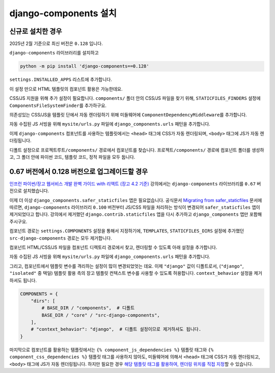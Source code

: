 ===========================
django-components 설치
===========================


신규로 설치한 경우
=================================

2025년 2월 기준으로 최신 버전은 ``0.128`` 입니다.

``django-components`` 라이브러리를 설치하고

.. code-block:: bash

    python -m pip install 'django-components==0.128'

``settings.INSTALLED_APPS`` 리스트에 추가합니다.

.. code-block:: python
    :caption: ``mysite/settings.py``

    INSTALLED_APPS += [
        # ...
        "django_components",
    ]

이 설정 만으로 HTML 템플릿의 컴포넌트 활용은 가능한데요.

CSS/JS 지원을 위해 추가 설정이 필요합니다.
``components/`` 폴더 안의 CSS/JS 파일을 찾기 위해, ``STATICFILES_FINDERS`` 설정에 ``ComponentsFileSystemFinder``\를 추가하구요.

.. code-block:: python
    :caption: ``mysite/settings.py``
    :emphasize-lines: 4

    STATICFILES_FINDERS = [
        "django.contrib.staticfiles.finders.FileSystemFinder",
        "django.contrib.staticfiles.finders.AppDirectoriesFinder",
        "django_components.finders.ComponentsFileSystemFinder",
    ]

의존성있는 CSS/JS을 템플릿 단에서 자동 렌더링하기 위해 미들웨어에 ``ComponentDependencyMiddleware``\를 추가합니다.

.. code-block:: python
    :caption: ``mysite/settings.py``
    :emphasize-lines: 3

    MIDDLEWARE += [
        # ...
        "django_components.middleware.ComponentDependencyMiddleware",
    ]

자동 수집된 JS 서빙을 위해 ``mysite/urls.py`` 파일에 ``django_components.urls`` 패턴을 추가합니다.

.. code-block:: python
    :caption: ``mysite/urls.py``

    urlpatterns = [
        # ...
        path("", include("django_components.urls")),
    ]

이제 ``django-components`` 컴포넌트를 사용하는 템플릿에서는 ``<head>`` 태그에 CSS가 자동 렌더링되며, ``<body>`` 태그에 JS가 자동 렌더링됩니다.

디폴트 설정으로 ``프로젝트루트/components/`` 경로에서 컴포넌트를 찾습니다.
``프로젝트/components/`` 경로에 컴포넌트 폴더를 생성하고, 그 폴더 안에 파이썬 코드, 템플릿 코드, 정적 파일을 모두 둡니다.

.. tab-set::

    .. tab-item:: hello-world 컴포넌트 등록

        .. code-block:: python
            :caption: ``components/hello_world/hello_world.py``

            from typing import Dict

            from django_components import Component, register


            @register("hello-world")
            class HelloWorld(Component):
                template_file = "hello_world.html"
                css_file = "hello_world.css"
                js_file = "hello_world.js"

                def get_context_data(self, name=None) -> Dict:
                    return {"name": name}

    .. tab-item:: HTML 템플릿

        .. code-block:: html+django
            :caption: ``components/hello_world/hello_world.html``

            <div class="hello-world-component">
                <h1>Hello - {{ name|default:"익명" }}</h1>
            </div>

    .. tab-item:: 자바스크립트

        .. code-block:: javascript
            :caption: ``components/hello_world/hello_world.js``

            /*  - 각 컴포넌트마다 반복되는 것이 아니라, 웹페이지에서 1회만 포함됩니다. */

            (function () {
            document.querySelectorAll(".hello-world-component h1").forEach(el => {
                el.onclick = function (e) {
                alert(e.target.textContent);
                };
            });
            })()

    .. tab-item:: CSS

        .. code-block:: css
            :caption: ``components/hello_world/hello_world.css``

            /*  - 각 컴포넌트마다 반복되는 것이 아니라, 웹페이지에서 1회만 포함됩니다. */

            .hello-world-component { display: inline-block; border: 1px dashed #ccc; padding: 10px; }
            .hello-world-component h1 { cursor: pointer; color: blue; margin: 0; }
            .hello-world-component h1:hover { color: red; }


0.67 버전에서 0.128 버전으로 업그레이드할 경우
==============================================

`인프런 파이썬/장고 웹서비스 개발 완벽 가이드 with 리액트 (장고 4.2 기준) <https://inf.run/Fcn6n>`_ 강의에서는 ``django-components`` 라이브러리를 ``0.67`` 버전으로 설치했습니다.

이제 더 이상 ``django_components.safer_staticfiles`` 앱은 필요없습니다.
공식문서 `Migrating from safer_staticfiles <https://django-components.github.io/django-components/latest/migrating_from_safer_staticfiles/?h=safer_staticfiles>`_ 문서에 따르면,
``django-components`` 라이브러리 ``0.100`` 버전부터 JS/CSS 파일을 처리하는 방식이 변경되어 ``safer_staticfiles`` 앱이 제거되었다고 합니다.
강의에서 제거했던 ``django.contrib.staticfiles`` 앱을 다시 추가하고 ``django_components`` 앱만 포함해주시구요.

.. code-block:: python
    :caption: ``mysite/settings.py``

    INSTALLED_APPS = [
        # ...
        "django.contrib.staticfiles",
        "django_components",
    ]

컴포넌트 경로는 ``settings.COMPONENTS`` 설정을 통해서 지정하기에, ``TEMPLATES``, ``STATICFILES_DIRS`` 설정에 추가했던
``src-django-components`` 경로는 모두 제거합니다.

.. code-block:: python
    :emphasize-lines: 6,13
    :caption: ``mysite/settings.py``

    TEMPLATES = [
        {
            "BACKEND": "django.template.backends.django.DjangoTemplates",
            "DIRS": [
                BASE_DIR / "mysite" / "templates",
                # BASE_DIR / "components" / "src-django-components",  # 이 설정을 제거
            ],
            # 생략
        }
    ]

    STATICFILES_DIRS = [
        # BASE_DIR / "components" / "src-django-components",  # 이 설정을 제거
    ]

컴포넌트 HTML/CSS/JS 파일을 컴포넌트 디렉토리 경로에서 찾고, 렌더링할 수 있도록 아래 설정을 추가합니다.

.. code-block:: python
    :caption: ``mysite/settings.py``
    :emphasize-lines: 4,9

    STATICFILES_FINDERS = [
        "django.contrib.staticfiles.finders.FileSystemFinder",
        "django.contrib.staticfiles.finders.AppDirectoriesFinder",
        "django_components.finders.ComponentsFileSystemFinder",
    ]

    MIDDLEWARE += [
        # ...
        "django_components.middleware.ComponentDependencyMiddleware",
    ]

자동 수집된 JS 서빙을 위해 ``mysite/urls.py`` 파일에 ``django_components.urls`` 패턴을 추가합니다.

.. code-block:: python
    :caption: ``mysite/urls.py``

    urlpatterns = [
        # ...
        path("", include("django_components.urls")),
    ]

그리고, 컴포넌트에서 템플릿 변수를 격리하는 설정이 많이 변경되었엇는 데요. 이제 ``"django"`` 값이 디폴트로서,
(``"django"``, ``"isolated"`` 중 택일)
템플릿 활용 측의 장고 템플릿 컨텍스트 변수를 사용할 수 있도록 허용합니다.
``context_behavior`` 설정을 제거하셔도 됩니다.

.. code-block:: python

    COMPONENTS = {
        "dirs": [
            # BASE_DIR / "components",  # 디폴트
            BASE_DIR / "core" / "src-django-components",
        ],
        # "context_behavior": "django",  # 디폴트 설정이므로 제거하셔도 됩니다.
    }

마지막으로 컴포넌트를 활용하는 템플릿에서는 ``{% component_js_dependencies %}`` 템플릿 태그와
``{% component_css_dependencies %}`` 템플릿 태그를 사용하지 않아도,
미들웨어에 의해서 ``<head>`` 태그에 CSS가 자동 렌더링되고, ``<body>`` 태그에 JS가 자동 렌더링됩니다.
하지만 필요한 경우 `해당 템플릿 태그를 활용하여, 렌더링 위치를 직접 지정 <https://django-components.github.io/django-components/latest/concepts/advanced/rendering_js_css/>`_\할 수 있습니다.